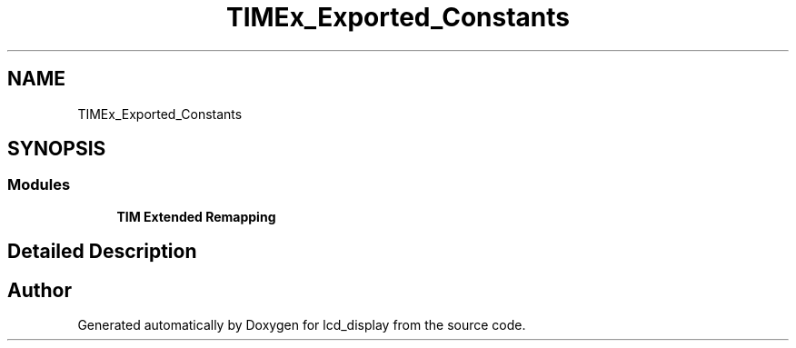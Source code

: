 .TH "TIMEx_Exported_Constants" 3 "Thu Oct 29 2020" "lcd_display" \" -*- nroff -*-
.ad l
.nh
.SH NAME
TIMEx_Exported_Constants
.SH SYNOPSIS
.br
.PP
.SS "Modules"

.in +1c
.ti -1c
.RI "\fBTIM Extended Remapping\fP"
.br
.in -1c
.SH "Detailed Description"
.PP 

.SH "Author"
.PP 
Generated automatically by Doxygen for lcd_display from the source code\&.
